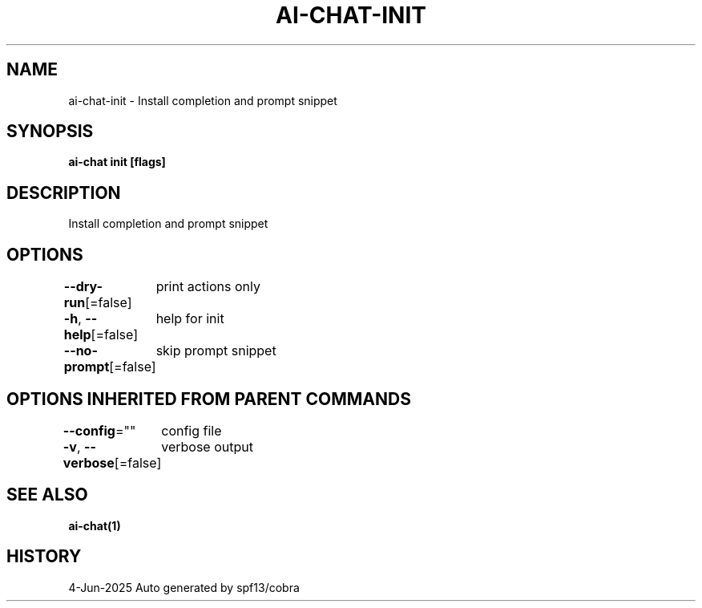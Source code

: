 .nh
.TH "AI-CHAT-INIT" "1" "Jun 2025" "Auto generated by spf13/cobra" ""

.SH NAME
ai-chat-init - Install completion and prompt snippet


.SH SYNOPSIS
\fBai-chat init [flags]\fP


.SH DESCRIPTION
Install completion and prompt snippet


.SH OPTIONS
\fB--dry-run\fP[=false]
	print actions only

.PP
\fB-h\fP, \fB--help\fP[=false]
	help for init

.PP
\fB--no-prompt\fP[=false]
	skip prompt snippet


.SH OPTIONS INHERITED FROM PARENT COMMANDS
\fB--config\fP=""
	config file

.PP
\fB-v\fP, \fB--verbose\fP[=false]
	verbose output


.SH SEE ALSO
\fBai-chat(1)\fP


.SH HISTORY
4-Jun-2025 Auto generated by spf13/cobra

